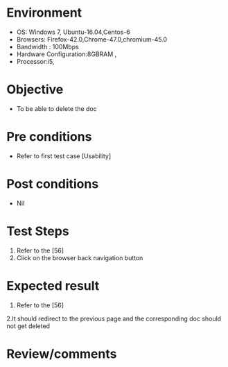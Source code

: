 #+Author: Sravanthi 
#+Date: 10 Dec 2018
* Environment
  - OS: Windows 7, Ubuntu-16.04,Centos-6
  - Browsers: Firefox-42.0,Chrome-47.0,chromium-45.0
  - Bandwidth : 100Mbps
  - Hardware Configuration:8GBRAM , 
  - Processor:i5,

* Objective
  - To be able to delete the doc

* Pre conditions
  - Refer to first test case [Usability]

* Post conditions
  - Nil
* Test Steps
  1. Refer to the [56]
  2. Click on the browser back navigation button

* Expected result
  1. Refer to the [56]
  2.It should redirect to the previous page and the corresponding doc should not get deleted

* Review/comments


